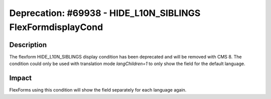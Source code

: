============================================================
Deprecation: #69938 - HIDE_L10N_SIBLINGS FlexFormdisplayCond
============================================================

Description
===========

The flexform HIDE_L10N_SIBLINGS display condition has been deprecated and will be removed with CMS 8.
The condition could only be used with translation mode `langChildren=1` to only show the field for the default language.


Impact
======

FlexForms using this condition will show the field separately for each language again.